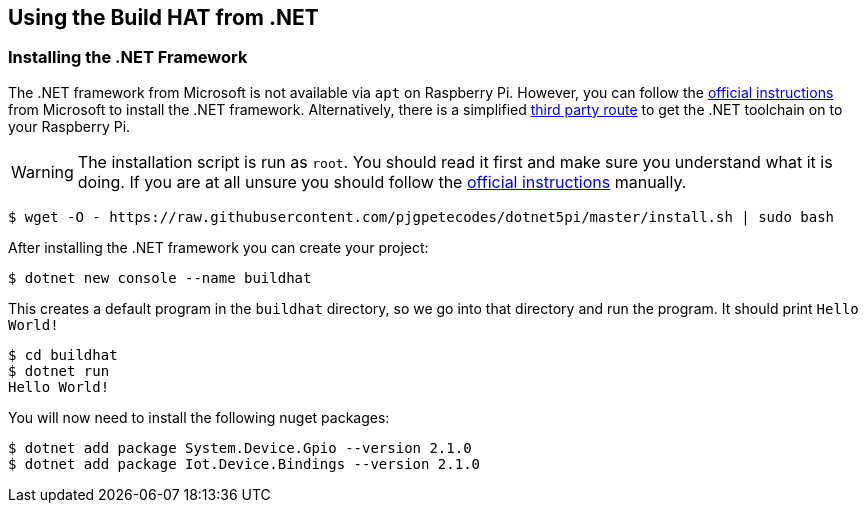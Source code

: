 == Using the Build HAT from .NET 

=== Installing the .NET Framework

The .NET framework from Microsoft is not available via `apt` on Raspberry Pi. However, you can follow the https://docs.microsoft.com/en-us/dotnet/iot/deployment[official instructions] from Microsoft to install the .NET framework. Alternatively, there is a simplified https://www.petecodes.co.uk/install-and-use-microsoft-dot-net-5-with-the-raspberry-pi/[third party route] to get the .NET toolchain on to your Raspberry Pi. 

WARNING: The installation script is run as `root`. You should read it first and make sure you understand what it is doing. If you are at all unsure you should follow the https://docs.microsoft.com/en-us/dotnet/iot/deployment[official instructions] manually.

[.bash]
----
$ wget -O - https://raw.githubusercontent.com/pjgpetecodes/dotnet5pi/master/install.sh | sudo bash
----

After installing the .NET framework you can create your project:

[.bash]
----
$ dotnet new console --name buildhat
----

This creates a default program in the `buildhat` directory, so we go into that directory and run the program.
It should print `Hello World!`

[.bash]
----
$ cd buildhat
$ dotnet run
Hello World!
----

You will now need to install the following nuget packages:
[.bash]
----
$ dotnet add package System.Device.Gpio --version 2.1.0
$ dotnet add package Iot.Device.Bindings --version 2.1.0
----

